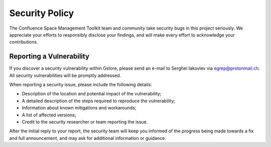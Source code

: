 Security Policy
===============

The Confluence Space Management Toolkit team and community take security bugs in
this project seriously. We appreciate your efforts to responsibly disclose your
findings, and will make every effort to acknowledge your contributions.

Reporting a Vulnerability
-------------------------

If you discover a security vulnerability within Gstore, please send an e-mail
to Serghei Iakovlev via egrep@protonmail.ch. All security vulnerabilities will
be promptly addressed.

When reporting a security issue, please include the following details:

* Description of the location and potential impact of the vulnerability;
* A detailed description of the steps required to reproduce the vulnerability;
* Information about known mitigations and workarounds;
* A list of affected versions;
* Credit to the security researcher or team reporting the issue.

After the initial reply to your report, the security team will keep you informed
of the progress being made towards a fix and full announcement, and may ask for
additional information or guidance.
